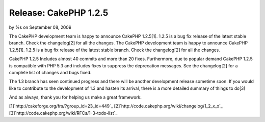 Release: CakePHP 1.2.5
======================

by %s on September 08, 2009

The CakePHP development team is happy to announce CakePHP 1.2.5[1].
1.2.5 is a bug fix release of the latest stable branch. Check the
changelog[2] for all the changes.
The CakePHP development team is happy to announce CakePHP 1.2.5[1].
1.2.5 is a bug fix release of the latest stable branch. Check the
changelog[2] for all the changes.

CakePHP 1.2.5 Includes almost 40 commits and more than 20 fixes.
Furthermore, due to popular demand CakePHP 1.2.5 is compatible with
PHP 5.3 and includes fixes to suppress the deprecation messages. See
the changelog[2] for a complete list of changes and bugs fixed.

The 1.3 branch has seen continued progress and there will be another
development release sometime soon. If you would like to contribute to
the development of 1.3 and hasten its arrival, there is a more
detailed summary of things to do[3]

And as always, thank you for helping us make a great framework.

[1]`http://cakeforge.org/frs/?group_id=23_id=449`_
[2]`http://code.cakephp.org/wiki/changelog/1_2_x_x`_
[3]`http://code.cakephp.org/wiki/RFCs/1-3-todo-list`_

.. _http://code.cakephp.org/wiki/RFCs/1-3-todo-list: http://code.cakephp.org/wiki/RFCs/1-3-todo-list
.. _http://code.cakephp.org/wiki/changelog/1_2_x_x: http://code.cakephp.org/wiki/changelog/1_2_x_x
.. __id=449: http://cakeforge.org/frs/?group_id=23&release_id=449
.. meta::
    :title: Release: CakePHP 1.2.5
    :description: CakePHP Article related to release,News
    :keywords: release,News
    :copyright: Copyright 2009 
    :category: news

